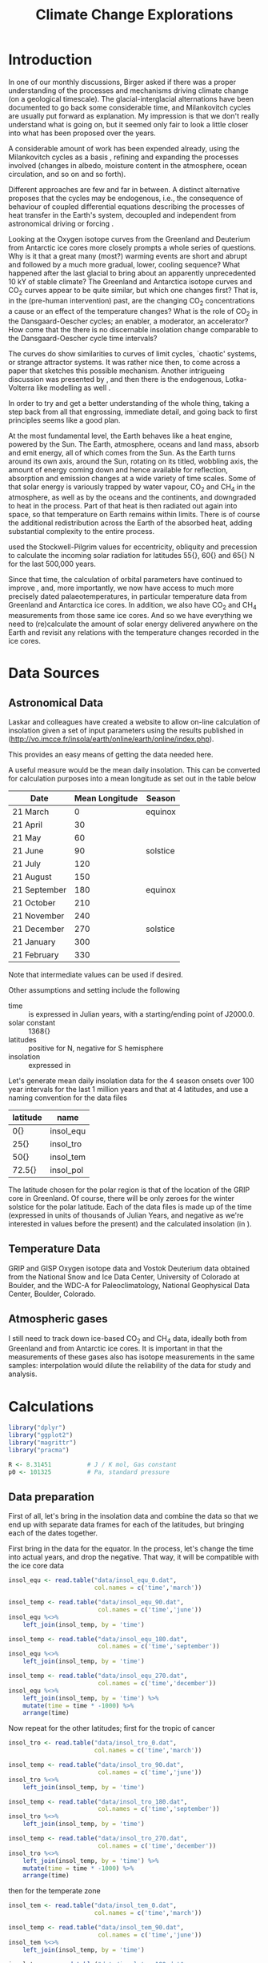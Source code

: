 #+TITLE: Climate Change Explorations
#+LATEX_CLASS: article
#+LATEX_CLASS_OPTIONS: [10pt,a4paper,titlepage]
#+LATEX_HEADER: \def\today{\number\day\space\ifcase\month\or January\or February\or March\or April\or May\or June\or July\or August\or September\or October\or November\or December\fi \space \number\year}
#+LATEX_HEADER: \usepackage{lmodern}
#+LATEX_HEADER: \usepackage{amssymb,amsmath}
#+LATEX_HEADER: \usepackage{parskip}
#+LATEX_HEADER: \usepackage[margin=1in]{geometry}
#+LATEX_HEADER: \usepackage[round]{natbib}
#+LATEX_HEADER: \usepackage{fancyhdr}
#+LATEX_HEADER: \usepackage{titling}
#+LATEX_HEADER: \usepackage[squaren,cdot]{SIunits}
#+LATEX_HEADER: \usepackage{booktabs}
#+LATEX_HEADER: \pagestyle{fancy}
#+LATEX_HEADER: \renewcommand{\footrulewidth}{0.4pt}
#+LATEX_HEADER: \lhead{}
#+LATEX_HEADER: \rhead{}
#+LATEX_HEADER: \lfoot{Climate Change}
#+LATEX_HEADER: \cfoot{\thepage}
#+LATEX_HEADER: \rfoot{\thedate}
#+LATEX_HEADER_EXTRA: \author{Stefan Revets}
#+LATEX_HEADER_EXTRA: \pretitle{\flushleft\LARGE\bfseries\vskip 80mm}
#+LATEX_HEADER_EXTRA: \posttitle{\par}
#+LATEX_HEADER_EXTRA: \preauthor{\flushleft}
#+LATEX_HEADER_EXTRA: \postauthor{\par}
#+LATEX_HEADER_EXTRA: \predate{\flushleft}
#+LATEX_HEADER_EXTRA: \postdate{\par{In Progress}}
#+OPTIONS: ^:{}

* Introduction
In one of our monthly discussions, Birger asked if there was a proper
understanding of the processes and mechanisms driving climate change
(on a geological timescale). The glacial-interglacial alternations
have been documented to go back some considerable time, and
Milankovitch cycles are usually put forward as explanation. My
impression is that we don't really understand what is going on, but it
seemed only fair to look a little closer into what has been proposed
over the years.

A considerable amount of work has been expended already, using the
Milankovitch cycles as a basis \citep{milankovitch20:theorie},
refining and expanding the processes involved (changes in albedo,
moisture content in the atmosphere, ocean circulation, and so on and
so forth).

Different approaches are few and far in between. A distinct
alternative proposes that the cycles may be endogenous, i.e., the
consequence of behaviour of coupled differential equations describing
the processes of heat transfer in the Earth's system, decoupled and
independent from astronomical driving or forcing
\citep{maslov14:self-organisation}.

Looking at the Oxygen isotope curves from the Greenland and Deuterium
from Antarctic ice cores more closely prompts a whole series of
questions. Why is it that a great many (most?) warming events are
short and abrupt and followed by a much more gradual, lower, cooling
sequence? What happened after the last glacial to bring about an
apparently unprecedented 10 kY of stable climate? The Greenland and
Antarctica isotope curves and CO_{2} curves appear to be quite
similar, but which one changes first? That is, in the (pre-human
intervention) past, are the changing CO_{2} concentrations a cause or
an effect of the temperature changes? What is the role of CO_{2} in
the Dansgaard-Oescher cycles; an enabler, a moderator, an accelerator?
How come that the there is no discernable insolation change comparable
to the Dansgaard-Oescher cycle time intervals?

The curves do show similarities to curves of limit cycles, `chaotic'
systems, or strange attractor systems. It was rather nice then, to
come across a paper \citep{steffen-al18:trajectories} that sketches
this possible mechanism. Another intrigueing discussion was presented
by \citet{baez12:twf319}, and then there is the endogenous,
Lotka-Volterra like modelling as well
\citep{maslov14:self-organisation}.

In order to try and get a better understanding of the whole thing,
taking a step back from all that engrossing, immediate detail, and
going back to first principles seems like a good plan.

At the most fundamental level, the Earth behaves like a heat engine,
powered by the Sun.  The Earth, atmosphere, oceans and land mass,
absorb and emit energy, all of which comes from the Sun. As the Earth
turns around its own axis, around the Sun, rotating on its titled,
wobbling axis, the amount of energy coming down and hence available
for reflection, absorption and emission changes at a wide variety of
time scales. Some of that solar energy is variously trapped by water
vapour, CO_{2} and CH_{4} in the atmosphere, as well as by the oceans
and the continents, and downgraded to heat in the process. Part of
that heat is then radiated out again into space, so that temperature
on Earth remains within limits. There is of course the additional
redistribution across the Earth of the absorbed heat, adding
substantial complexity to the entire process.

\citet{milankovitch20:theorie} used the Stockwell-Pilgrim values for
eccentricity, obliquity and precession to calculate the incoming solar
radiation for latitudes \unit{55}{\degree}, \unit{60}{\degree} and
\unit{65}{\degree} N for the last 500,000 years.

Since that time, the calculation of orbital parameters have continued
to improve \citep{laskar-al04:insolation,laskar-al11:la2010}, and,
more importantly, we now have access to much more precisely dated
palaeotemperatures, in particular temperature data from Greenland and
Antarctica ice cores. In addition, we also have CO_{2} and CH_{4}
measurements from those same ice cores. And so we have everything we
need to (re)calculate the amount of solar energy delivered anywhere on
the Earth and revisit any relations with the temperature changes
recorded in the ice cores.

* Data Sources
** Astronomical Data
Laskar and colleagues have created a website to allow on-line
calculation of insolation given a set of input parameters using the
results published in \citet{laskar-al04:insolation}
(http://vo.imcce.fr/insola/earth/online/earth/online/index.php).

This provides an easy means of getting the data needed here.

A useful measure would be the mean daily insolation. This can be
converted for calculation purposes into a mean longitude as set out in
the table below

| Date         | Mean Longitude | Season   |
|--------------+----------------+----------|
| 21 March     |              0 | equinox  |
| 21 April     |             30 |          |
| 21 May       |             60 |          |
| 21 June      |             90 | solstice |
| 21 July      |            120 |          |
| 21 August    |            150 |          |
| 21 September |            180 | equinox  |
| 21 October   |            210 |          |
| 21 November  |            240 |          |
| 21 December  |            270 | solstice |
| 21 January   |            300 |          |
| 21 February  |            330 |          |

Note that intermediate values can be used if desired.

Other assumptions and setting include the following
- time :: is expressed in Julian years, with a starting/ending point
          of J2000.0.
- solar constant :: \unit{1368}{\watt\per\squaremetre}
- latitudes :: positive for N, negative for S hemisphere
- insolation :: expressed in \watt\per\squaremetre

Let's generate mean daily insolation data for the 4 season onsets over
100 year intervals for the last 1 million years and that at 4
latitudes, and use a naming convention for the data files

| latitude             | name      |
|----------------------+-----------|
| \unit{0}{\degree}    | insol_equ |
| \unit{25}{\degree}   | insol_tro |
| \unit{50}{\degree}   | insol_tem |
| \unit{72.5}{\degree} | insol_pol |

The latitude chosen for the polar region is that of the location of
the GRIP core in Greenland.  Of course, there will be only zeroes for
the winter solstice for the polar latitude. Each of the data files is
made up of the time (expressed in units of thousands of Julian Years,
and negative as we're interested in values before the present) and the
calculated insolation (in \watt\per\squaremetre).

** Temperature Data
GRIP and GISP Oxygen isotope data and Vostok Deuterium data obtained
from the National Snow and Ice Data Center, University of Colorado at
Boulder, and the WDC-A for Paleoclimatology, National Geophysical Data
Center, Boulder, Colorado.

** Atmospheric gases
I still need to track down ice-based CO_{2} and CH_{4} data, ideally
both from Greenland and from Antarctic ice cores. It is important in
that the measurements of these gases also has isotope measurements in
the same samples: interpolation would dilute the reliability of the
data for study and analysis.

* Calculations
:PROPERTIES:
:session: *R*
:cache: yes
:results: output graphics
:exports: both
:END:

#+BEGIN_SRC R :results none
  library("dplyr")
  library("ggplot2")
  library("magrittr")
  library("pracma")

  R <- 8.31451          # J / K mol, Gas constant
  p0 <- 101325          # Pa, standard pressure
#+END_SRC

** Data preparation
First of all, let's bring in the insolation data and combine the data
so that we end up with separate data frames for each of the latitudes,
but bringing each of the dates together.

First bring in the data for the equator. In the process, let's change
the time into actual years, and drop the negative. That way, it will
be compatible with the ice core data
#+BEGIN_SRC R :results none
  insol_equ <- read.table("data/insol_equ_0.dat",
                          col.names = c('time','march'))

  insol_temp <- read.table("data/insol_equ_90.dat",
                           col.names = c('time','june'))
  insol_equ %<>%
      left_join(insol_temp, by = 'time')

  insol_temp <- read.table("data/insol_equ_180.dat",
                           col.names = c('time','september'))
  insol_equ %<>%
      left_join(insol_temp, by = 'time')

  insol_temp <- read.table("data/insol_equ_270.dat",
                           col.names = c('time','december'))
  insol_equ %<>%
      left_join(insol_temp, by = 'time') %>%
      mutate(time = time * -1000) %>%
      arrange(time)
#+END_SRC

Now repeat for the other latitudes; first for the tropic of cancer
#+BEGIN_SRC R :results none
  insol_tro <- read.table("data/insol_tro_0.dat",
                          col.names = c('time','march'))

  insol_temp <- read.table("data/insol_tro_90.dat",
                           col.names = c('time','june'))
  insol_tro %<>%
      left_join(insol_temp, by = 'time')

  insol_temp <- read.table("data/insol_tro_180.dat",
                           col.names = c('time','september'))
  insol_tro %<>%
      left_join(insol_temp, by = 'time')

  insol_temp <- read.table("data/insol_tro_270.dat",
                           col.names = c('time','december'))
  insol_tro %<>%
      left_join(insol_temp, by = 'time') %>%
      mutate(time = time * -1000) %>%
      arrange(time)
#+END_SRC

then for the temperate zone
#+BEGIN_SRC R :results none
  insol_tem <- read.table("data/insol_tem_0.dat",
                          col.names = c('time','march'))

  insol_temp <- read.table("data/insol_tem_90.dat",
                           col.names = c('time','june'))
  insol_tem %<>%
      left_join(insol_temp, by = 'time')

  insol_temp <- read.table("data/insol_tem_180.dat",
                           col.names = c('time','september'))
  insol_tem %<>%
      left_join(insol_temp, by = 'time')

  insol_temp <- read.table("data/insol_tem_270.dat",
                           col.names = c('time','december'))
  insol_tem %<>%
      left_join(insol_temp, by = 'time') %>%
      mutate(time = time * -1000) %>%
      arrange(time)
#+END_SRC

and finally for the polar region
#+BEGIN_SRC R :results none
  insol_pol <- read.table("data/insol_pol_0.dat",
                          col.names = c('time','march'))

  insol_temp <- read.table("data/insol_pol_90.dat",
                           col.names = c('time','june'))
  insol_pol %<>%
      left_join(insol_temp, by = 'time')

  insol_temp <- read.table("data/insol_pol_180.dat",
                           col.names = c('time','september'))
  insol_pol %<>%
      left_join(insol_temp, by = 'time') %>%
      mutate(time = time * -1000) %>%
      arrange(time)
#+END_SRC

Now let's get the GRIP and GISP oxygen isotope data as well as the
deuterium data from the Vostok core
#+BEGIN_SRC R :results none
  grip <- read.table("grip/gripd18O.dat",
                     col.names = c('depth','time','del18O'))
  gisp <- read.table("gisp/gispd18O.dat",
                     col.names = c('depth','time','del18O'))
  vostok <-  read.table("vostok/vostok_d.dat",
                        col.names = c('depth', 'time', 'deuterium', 'deltaTS'))
#+END_SRC

** Exploration
*** Insolation
Let's have a look first at the insolation calculations. One obvious
avenue to pursue is to see how the summer-winter differences evolve?

#+BEGIN_SRC R :file output/insol_delta.pdf
  insol_del <- data.frame(time = insol_equ$time,
                          equ_rel = 1 - insol_equ$december/insol_equ$june,
                          tro_rel = 1 - insol_tro$december/insol_tro$june,
                          tem_rel = 1 - insol_tem$december/insol_tem$june,
                          pol_rel = 1)

  insol_del %<>%
      mutate(equ_abs = equ_rel * insol_equ$june,
             tro_abs = tro_rel * insol_tro$june,
             tem_abs = tem_rel * insol_tem$june,
             pol_abs = insol_pol$june,
             delta = equ_abs + tro_abs + tem_abs)

  ggplot(insol_del) +
  #    geom_line(aes(time, delta)) +
      geom_line(aes(time, equ_rel), color = 'blue') +
      geom_line(aes(time, tro_rel), color = 'blue') +
      geom_line(aes(time, tem_rel), color = 'blue') +
  #    geom_line(aes(time, pol), color = 'blue') +
      labs(title = "Relative Summer-Winter Insolation Deficit",
           x = "Time (Years)",
           y = "Relative Deficit")

#+END_SRC

Let's have a look at the differences relative to the mean insolations
for each latitude and find out if these are essentially the same, or
not. Let's offset the three zones from each other in the plot by 0.5,
so that we can see the individual lines more clearly.
#+BEGIN_SRC R :file output/insol_rel.pdf
  insol_means_pol <- summarise_each(insol_pol, funs(mean))
  insol_means_tem <- summarise_each(insol_tem, funs(mean))
  insol_means_tro <- summarise_each(insol_tro, funs(mean))
  insol_means_equ <- summarise_each(insol_equ, funs(mean))

  insol_rel <- data.frame(time = insol_equ$time,
                          equ = (insol_equ$december / insol_means_equ$december)/(insol_equ$june / insol_means_equ$june),
                          tro = (insol_tro$december / insol_means_tro$december)/(insol_tro$june / insol_means_tro$june),
                          tem = (insol_tem$december / insol_means_tem$december)/(insol_tem$june / insol_means_tem$june),
                          pol = 1)

  ggplot(insol_rel) +
      geom_line(aes(time, equ - 0.5), color = 'red') +
      geom_line(aes(time, tro), color = 'green') +
      geom_line(aes(time, tem + 0.5), color = 'blue') +
#      ylim(-1, 1) +
      labs(title = "Relative Summer-Winter Insolation Change",
           x = "Time (Years)",
           y = "Relative summer/winter insolation")

#+END_SRC
And that plot shows rather neatly that the deviations from the average
insolation are indeed different at the different latitudes looked at.

*** Isotope data
First let's have a look at the degree of concordance between GRIP
(red), GISP (orange, with the 6 \permil offset for the GISP data) and
Vostok (blue) data
#+BEGIN_SRC R :file output/isotope_concordance.pdf
  ggplot() +
      geom_line(aes(time, del18O), data = grip, color = "red") +
      geom_line(aes(time, del18O - 6), data = gisp, color = "orange") +
      geom_line(aes(time, 40 + deuterium / 5), data = vostok, color = "blue") +
#      xlim(0, 250000) +
      scale_y_continuous(sec.axis = sec_axis(~. * 5 - 40,
                         name = expression(paste(delta ^{2}, 'H')))) +
      labs(title = "Isotope data from Greenland and Antarctica Ice Cores",
           x = "Time (Years)",
           y = expression(paste(delta ^{18}, 'O')))

#+END_SRC

Here, we get a hint of a possible problem: the various peaks and
troughs observed in the Greenland and Antarctic do not appear to
coincide all the time, and the direction of changes is also not always
in step. This needs to be resolved one way or another before we can
even begin to look at possible correlations with insolation changes.

Let's look in a little more detail:
#+BEGIN_SRC R :file output/isotope_concordance_detail.pdf
  ggplot() +
      geom_line(aes(time, del18O), data = grip, color = "red") +
      geom_line(aes(time, del18O - 6), data = gisp, color = "orange") +
      geom_line(aes(time, 40 + deuterium / 5), data = vostok, color = "blue") +
      xlim(0, 150000) +
      scale_y_continuous(sec.axis = sec_axis(~. * 5 - 40,
                         name = expression(paste(delta ^{2}, 'H')))) +
      labs(title = "Isotope data from Greenland and Antarctica Ice Cores",
           x = "Time (Years)",
           y = expression(paste(delta ^{18}, 'O')))

#+END_SRC

Something we have to keep in mind is that the Antarctic signal is
determined from the Hydrogen isotope fractionation, while the
Greenland signal uses Oxygen isotope fractionation. This may be
relevant: the overall behaviour appears to be the same, i.e., the
colder intervals show up as more negative fractionations in both
isotopes. However, there are situations in which the signals go in
opposite direction:
#+BEGIN_SRC R :file output/deuterium_oxygen_detail.pdf
  ggplot() +
      geom_line(aes(time, del18O), data = grip, color = "red") +
      geom_line(aes(time, del18O - 6), data = gisp, color = "orange") +
      geom_line(aes(time, 40 + deuterium / 5), data = vostok, color = "blue") +
      xlim(0, 12000) +
      scale_y_continuous(sec.axis = sec_axis(~. * 5 - 40,
                         name = expression(paste(delta ^{2}, 'H')))) +
      labs(title = "Isotope data from Greenland and Antarctica Ice Cores",
           x = "Time (Years)",
           y = expression(paste(delta ^{18}, 'O')))

#+END_SRC

The most obvious difference between Antarctic and Greenland signals is
that the Antarctic signal shows a small but sustained negative
trend. 

A closer look at the 10-12 kYBP interval shows the Antarctic Deuterium
signal ending on a high around 11250 YBP and then gradually
declining. In contrast, the Greenland Oxygen signals rose very fast
around 11600 YBP, and then continue their increase, albeit much more
slowly, until 10000 YBP, from when on they stabilise.

In addition, there is also a clear inversion between the two around
8300 YBP: the GRIP and GISP Oxygen signals show a negative spike,
while the Vostok Deuterium signal shows a positive spike.

The most problematic culprit is the dating. How accurate are the ages,
indeed, how are these determined?

First off, let's have a look at the relations between depth and age?
#+BEGIN_SRC R :file output/age_depth.pdf
  ggplot() +
      geom_line(aes(depth, time), data = grip, color = "red") +
      geom_line(aes(depth, time), data = gisp, color = "orange") +
      geom_line(aes(depth, time), data = vostok, color = "blue") +
      labs(title = "Age versus Depth",
           y = "Time (Years)",
           x = "Depth (m)")
#+END_SRC

The GRIP timescale, ss09, was used by \citet{johnsen-al97:eemian} and
is based on modeling by \citet{dansgaard-johnsen69:model}

*** Relations between insolation and isotope data
How do these insolation differences relate to the GRIP ice signals?
#+BEGIN_SRC R :file output/insol_grip.pdf
    ggplot(insol_del) +
        geom_line(aes(time, delta), color = 'blue') +
        geom_line(aes(time, 30*del18O + 1600),
                  data = grip, color = 'red') +
        scale_y_continuous(sec.axis = sec_axis(~. / 30,
                           name = expression(paste(delta ^{18}, 'O')))) +
        xlim(0,250000) +
        labs(title = "Insolation Deficit and GRIP O isotope",
             x = "Time (Years)",
             y = "Cumulated Mean Daily Insolation Deficit (W/m2)")

#+END_SRC

And, what about the Vostok signals?
#+BEGIN_SRC R :file output/insol_vostok.pdf
    ggplot(insol_del) +
        geom_line(aes(time, 5*deuterium + 2800),
                  data = vostok, color = 'red') +
        geom_line(aes(time, delta), color = 'blue') +
        scale_y_continuous(sec.axis = sec_axis(~. / 5,
                           name = 'Deuterium')) +
        xlim(0,450000) +
        labs(title = "Insolation Deficit and Vostok Deuterium",
             x = "Time (Years)",
             y = "Cumulated Mean Daily Insolation Deficit (W/m2)")

#+END_SRC

Maybe more can be gleaned from the relative insolation changes?
For Greenland, that gives
#+BEGIN_SRC R :file output/insol_rel_grip.pdf
    ggplot(insol_rel) +
        geom_line(aes(time, del18O),
                  data = grip, color = 'red') +
        geom_line(aes(time, 15 * tem - 50), color = 'blue') +
        geom_line(aes(time, 15 * tro - 50), color = 'green') +
#        scale_y_continuous(sec.axis = sec_axis(~. / 30,
#                           name = expression(paste(delta ^{18}, 'O')))) +
        xlim(0,150000) +
        labs(title = "Insolation Deficit and GRIP O isotope",
             x = "Time (Years)",
             y = "Relative Summer/Winter Insolation proportion")

#+END_SRC

and for Antarctica
#+BEGIN_SRC R :file output/insol_rel_vostok.pdf
    ggplot(insol_rel) +
        geom_line(aes(time, deuterium),
                  data = vostok, color = 'red') +
        geom_line(aes(time, 100 * tro - 500), color = 'green') +
        geom_line(aes(time, 100 * tem - 500), color = 'blue') +
        xlim(0,250000) +
        labs(title = "Insolation Deficit and Vostok Deuterium",
             x = "Time (Years)",
             y = "Relative Summer/Winter Insolation proportion")

#+END_SRC

** Alternative approaches
Correlation is not causation, and the direct coupling between
temperature/ice volume and received solar radiation is too
simplistic. The redistribution of heat absorbed and emitted by the
oceans and the atmosphere, the various relaxation times of the heat
absorption and (re)emission processes, all that in response to an
oscillatory supply of solar energy (at a variety of different
timescales) suggests that coming up with reasonable causality-driven
models will not be easy.

\citet{maslov14:self-organisation} characterisation of the
exogenous-driven Milankovitch-like approaches as Ptolemaic is rudely
dismissive, but not without substance. However, his proposed purely
endogenous alternative takes that approach too far in turn. The
Lotka-Volterra differential equations can lead to varying oscillatory
behaviours in response to changes in the various constants of the base
equations, but that begs the questions to what extent the physical
processes can be described as such differential equations, and, if so,
how the equation constants can be determined from the known physical
properties of the relevant elements described by the equations.

[Question. Can we differentiate between ice volume and temperature
changes, e.g., by using both Oxygen and Deuterium signals?]

** A first principles approach
Earth receives essentially all its energy from the Sun (heat loss due
to cooling of the core and radiogenic heating amounts to
\unit{42}{\terad\watt}, compared to the \unit{174}{\petad\watt}
for the total solar energy delivered to the Earth). 

In the absence of tectonic activity and of human interference, this
received energy undergoes a number of conversions before ultimately
being radiated out. The various conversion processes have their own
response time, and they interact with each other. This results in a
dynamic equilibrium, maintaining the temperature on Earth within
fairly narrow bounds.

A clear distinction has to be made between the changes in CO_{2} and
CH_{4} concentrations and climate oscillations pre-Anthropocene and
what is taking place now that a massive injection of CO_{2} has taken
place, geologically speaking instantaneously. Pre-Anthropocene, the
greenhouse gases did not drive climate change, if anything, they were
part of the feedback responses. It is not at all clear if the
geological concentrations and the temperatures/ice volumes can be used
as a direct, simple proxy for the effects of the human-caused
concentrations.

The behaviour of CO_{2} also needs scrutiny. Sinks, both temporary
(e.g., dissolved in seawater) and long-term ones (e.g. carbonates) and
sources, deserve attention. Here, too, the transfer between reservoirs
and the characteristic times of residence and transfer, are relevant.

- Hydrosphere
  - Cryosphere (volume, area)
  - Oceans (temperature, heat content, CO_{2}, volume)
- Atmosphere
  - Water vapour (volume, heat content)
  - Clouds (volume, heat content)
  - Precipitation (volume, heat content)
  - CO_{2} (amount, solubility)
  - Temperature
- Energy
  - Incoming Solar Radiation
  - Outgoing Earth Radiation

Energy transfers
- Evaporation
- Condensation
- Heating
- Cooling
- Radiation
- Reflection (albedo)
- Absorption (albedo)

*** Atmosphere
\citet{trenberth-smith05:atmosphere} provide a carefully argued
calculation of the total mass of the atmosphere.

The total mean mass amounts to \unit{5.1480}{\exad\kilogram} with an
annual range due to water vapour of \unit{1.5}{\petad\kilogram}. The
mean mass of water vapour is estimated as \unit{12.7}{\petad\kilogram}
and the dry air mass as \unit{5.1352}{\exad\kilogram}.

Composition of the atmosphere
| component | fraction | mol mass |
|-----------+----------+----------|
| N_{2}     |   0.7808 |  28.0134 |
| O_{2}     |   0.2094 |  31.8888 |
| Ar        |   0.0093 |   39.948 |
| CO_{2}    |   0.0004 |  43.8998 |
which yields an average mol mass for air of 28.9395

*** CO2
While a great deal of work has been done on the behaviour and
interactions of CO_{2} and water, that is much less the case for
interactions with seawater. The presence of the many different ions in
seawater is a substantial impediment to physicochemical theories and
calculations: the actual solution is quite a long way off from ideal,
i.e., simplified, conditions.

When CO_{2} dissolves in water, it undergoes a two-step
dissociation.
\begin{eqnarray}
CO_2 + H_2O & \rightleftharpoons & H^+ + HCO_3^ \\
HCO_3^- & \rightleftharpoons & H^+ + CO_3^{2-}
\end{eqnarray}

\citet{dickson-goyet94:co2-seawater} gave a suite of standard
procedures and calculations specifically to deal with CO_{2} and
seawater.

Amongst the useful equations, there is one to calculate the fugacity
of CO_{2} as a component of a binary mixture
\begin{equation}
f = [x] p e^{(\frac{B_x(T) + 2 [x]^2 \delta_{xy}(T)) p}{R T}}
\end{equation}

The first virial coefficient B can be calculated with an expression
derived by \citet{weiss74:solubility}
\begin{equation}
B(T) = -1636.75 + 12.0408 T - 3.27957 10^{-2} T^2 + 3.16528 10^{-5} T^3
\end{equation}
valid for $265 < T < 320$, with T(\kelvin) and
B(\centi\cubic\metre\per\mole).

He also derived a means to estimate the cross virial coefficient for
the CO_{2}-air mixture as
\begin{equation}
\delta(T) = 57.7 - 0.118 T
\end{equation}
valid for $273 < T < 313$, again with T(\kelvin) and
\delta(\centi\cubic\metre\per\mole).

The equilibrium constant K$_0$ for the reaction 
\begin{equation}
CO_2(g) \rightleftharpoons CO^*_2(aq) 
\end{equation}
(where CO$^*_2$ stands for sum of $[CO_2(aq)] + [HCO_3^-] + [CO_3^{2-}]$)
that is to say
\begin{equation}
K_0 = \frac{[CO^*_2]}{f(CO_2)}
\end{equation}
comes again from \citet{weiss74:solubility} and is given as
\begin{equation}
\ln K_0 = 93.4517 \frac{100}{T} - 60.2409 + 23.3585 \ln \frac{T}{100} + S (0.023517 - 0.023656 \frac{T}{100} + 0.0047036 (\frac{T}{100})^2)
\end{equation}
where the fugacity is expressed in atmospheres and the salinity S

And so we can calculate for any given CO_{2} concentration in the air
how much will be dissolved in seawater at a temperature T.
#+BEGIN_SRC R
  # Include conversion from cm3 to m3
  delta <- function(T){(57.7 - 0.118 * T) * 1e-6}

  b0 <- -1636.75
  b1 <- 12.0408
  b2 <- -3.279571e-2
  b3 <- 3.165281e-5

  # Include conversion from cm3 to m3
  virial <- function(T){(b0 + b1 * T + b2 * T^2 + b3 * T^3) * 1e-6}

  e0 <- 93.4517
  e1 <- -60.2409
  e2 <- 23.3585
  e3 <- 0.023517
  e4 <- -0.023656
  e5 <- 0.0047036

  lnK0 <- function(T, S = 35){
      e0 * 100/T + e1 + e2 * log(T/100) + S * (e3 + e4 * T/100 + e5 *(T/100)^2)}

  fugacity <- function(x, T, p){
      x * p * exp((virial(T) + 2 * x^2 * delta(T)) * p / (R * T))}

  # the K0 calc assumes atmospheres, so bring in the Pa conversion with p0
  co2aq <- function(x, T, p, S = 35){
      exp(lnK0(T, S)) / p0 * fugacity(x, T, p)}
#+END_SRC

Having defined the various functions, let's have a look at the nature
of the relations: include the pre-industrial (green line) and the
present CO_{2} concentrations (blue line).

#+BEGIN_SRC R :file output/co2sol.pdf
  co2sol <- data.frame(T = seq(273, 300)) %>%
      mutate(co2_280 = co2aq(280e-6, T, p0),
             co2_420 = co2aq(420e-6, T, p0))

  ggplot(co2sol) +
      geom_line(aes(T, co2_280*1e6), colour = "blue") +
      geom_line(aes(T, co2_420*1e6), colour = "green") +    
      labs(title = "CO2 solubility in seawater",
           x = "T (Kelvin)",
           y = expression(paste('[CO2(aq)] (', mu, 'mol/kg)')))
#+END_SRC

*** Calcium carbonate

Note. \delta^{13}C changes in CaCO_{3} are used to infer changes in C
source. As I came across a reference in
\citet{canadell-al21:IPCC6-biogeochemical} on Palaeocene-Eocene
Thermal Maximum \citet{ajayi-al20:evaluation}, I noticed that most, if
not all, of the work is based on bulk sediment samples, i.e., the
carbonate component in the sediment is not split up. This is terrible,
as it conflates a variety of fractionation processes. Changes in
plankton composition (foram/nanno ratio: nannos are photosynthetic,
forams are not), changes in (planktonic) foram species abundance
(globigerinid-like species remaining in the photic zone,
globorotaliid/morozovellid-like species occupying different water
depths over their life cycle), and on top of all that the demonstrated
pH-dependence of the C fractionation, all these varying processes are
conflated, so that there is no way in which to retrieve any changes in
isotope composition due to injection/availability of C sources. Hence,
I cannot trust the published suggestions of differing amounts of C
coming from different sources (e.g., marine, terrestrial, plants,
melting permafrost, \&c.)

This unease is strengthened even further after looking a little more
closely into the attempts to determine, or estimate, the earlier,
geological, CO_{2} concentrations
\citep{haynes-honisch20:inventory}. There is no question that clear
and well-defined changes have been documented in the stratigraphic
record (isotopic composition, amounts of CaCO_{3}, and the
like). However, the explanations and mechanisms suggested are at best
tentative, as so many assumptions are made, but remain untested
(delving into the Boron-based work is disheartening: the careful work
done on a few extant planktonic species in the lab already shows the
need for caution, so transplanting that approach to extinct lineages
is not good practice at all. So many questions arise, none of which
are addressed. Not good. \citet{vega-al20:piacenzian}).

As a result, I shall limit myself to use actual, directly measured
values of CO_{2} and CH_{4} concentrations in air bubbles trapped in
polar ice, and disregard any proxy-based data beyond the ice record.

* Epilogue

** An aside on Catastropy Theory

There are indications that CO_{2} levels have to drop below 300-350
ppm, before glacial-interglacial alternations kick off
\citep{canadell-al21:IPCC6-biogeochemical,vega-al20:piacenzian}. If
the inferred concentrations of CO_{2} can be made robust (in view of
my reservations re the use of B as proxy), this would be a very good
indication that the mechanism of catastrophe theory may be useful.

The energy input into the Earth system is astronomically determined
(control 1). The atmospheric CO_{2} concentration determines (to a
large extent, but how large?) the amount of heat capture from the
insolation (control 2). The (average) Earth temperature is a
consequence of the captures head (behaviour).

Of course, there are important complications. The atmospheric CO_{2}
is the result of a partitioning between atmosphere and hydrosphere
(the latter temperature dependent). And then there are the various
sequestration processes.

Something similar governs the heat budget as well. The hydrosphere can
store substantial amounts of heat, but this will influence the
redistribution patterns of the oceans. (Another thought: epeiric
basins have all but disappeared, compared to earlier geological
times. That must have a significant(?) influence of the CO_{2} storage
capacity of the oceans; large expanses of water will be warmer, and
store less CO_{2}, possibly/likely draining part of the deep storage
as a result).


\citet{thom72:stabilite}

For any system that seeks to minimize a function, only seven different
local forms of catastrophe ``typically'' occur for four or fewer
variables:

1. Fold catastrophe,
2. Cusp catastrophe,
3. Swallowtail catastrophe,
4. Butterfly catastrophe,
5. Elliptic umbilic catastrophe,
6. Hyperbolic umbilic catastrophe, and
7. Parabolic umbilic catastrophe.

More specifically, for any system with fewer than five control factors
and fewer than three behavior axes, these are the only seven
catastrophes possible. The following tables gives the possible
catastrophes as a function of control factors and behavior axes.

| controls | 1 behaviour | 2 behaviour                          |
|----------+-------------+--------------------------------------|
|        1 | fold        |                                      |
|        2 | cusp        |                                      |
|        3 | swallowtail | hyperbolic umbilic, elliptic umbilic |
|        4 | butterfly   | parabolic umbilic                    |

The following table gives prototypical examples for equations showing each type of catastrophe.
| equation                      | catastrophe                                    |
|-------------------------------+------------------------------------------------|
| $x^3+ux$                      | fold catastrophe                               |
| $x^4+ux^2+vx$                 | cusp catastrophe, Riemann-Hugoniot catastrophe |
| $x^5+ux^3+vx^2+wx$            | swallowtail catastrophe                        |
| $x^3+y^3+uxy+vx+wy$           | hyperbolic umbilic catastrophe                 |
| $x^3/3-xy^2+u(x^2+y^2)+vx+wy$ | elliptic umbilic catastrophe                   |
| $x^6+ux^4+vx^3+wx^2+tx$       | butterfly catastrophe                          |
| $x^2y+y^4+ux^2+vy^2+wx+ty$    | parabolic umbilic catastrophe                  |

* References

\bibliographystyle{plainnat}
\bibliography{climate}

